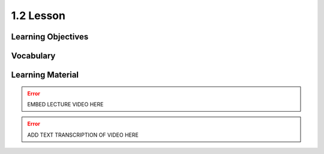 1.2 Lesson
==========

Learning Objectives
-------------------

Vocabulary
----------

Learning Material
-----------------

.. error::

    EMBED LECTURE VIDEO HERE

.. error::

    ADD TEXT TRANSCRIPTION OF VIDEO HERE
